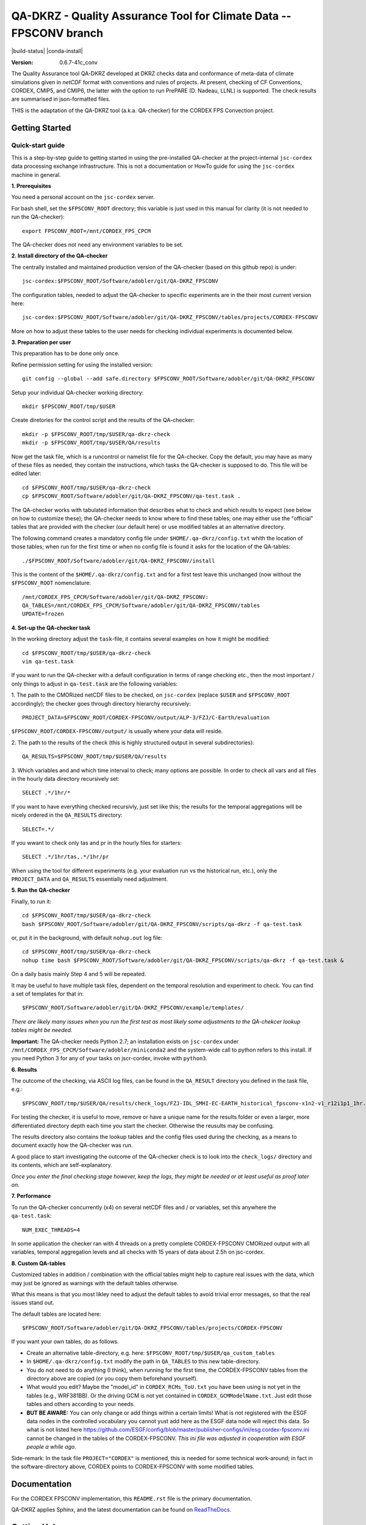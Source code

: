 ===================================================================
QA-DKRZ - Quality Assurance Tool for Climate Data -- FPSCONV branch
===================================================================

|build-status| |conda-install|

:Version: 0.6.7-41c_conv

The Quality Assurance tool QA-DKRZ developed at DKRZ checks data and conformance
of meta-data of climate simulations given in `netCDF` format with conventions
and rules of projects. At present, checking of CF Conventions, CORDEX, CMIP5, 
and CMIP6, the latter with the option to run PrePARE (D. Nadeau, LLNL) is 
supported. The check results are summarised in json-formatted files.

THIS is the adaptation of the QA-DKRZ tool (a.k.a. QA-checker) for the CORDEX FPS 
Convection project.

Getting Started
===============

Quick-start guide
-----------------

This is a step-by-step guide to getting started in using the pre-installed 
QA-checker at the project-internal ``jsc-cordex`` data processing exchange 
infrastructure. This is not a documentation or HowTo guide for using the 
``jsc-cordex`` machine in general.

**1. Prerequisites**

You need a personal account on the ``jsc-cordex`` server.

For bash shell, set the ``$FPSCONV_ROOT`` directory; this variable is just used 
in this manual for clarity (it is not needed to run the QA-checker)::

   export FPSCONV_ROOT=/mnt/CORDEX_FPS_CPCM

The QA-checker does not need any environment variables to be set.

**2. Install directory of the QA-checker**

The centrally installed and maintained production version of the QA-checker 
(based on this github repo) is under::

   jsc-cordex:$FPSCONV_ROOT/Software/adobler/git/QA-DKRZ_FPSCONV

The configuration tables, needed to adjust the QA-checker to specific 
experiments are in the their most current version here::

   jsc-cordex:$FPSCONV_ROOT/Software/adobler/git/QA-DKRZ_FPSCONV/tables/projects/CORDEX-FPSCONV

More on how to adjust these tables to the user needs for checking individual
experiments is documented below.

**3. Preparation per user**

This preparation has to be done only once. 

Refine permission setting for using the installed version::

   git config --global --add safe.directory $FPSCONV_ROOT/Software/adobler/git/QA-DKRZ_FPSCONV

Setup your individual QA-checker working directory::

   mkdir $FPSCONV_ROOT/tmp/$USER

Create diretories for the control script and the results of the QA-checker::

   mkdir -p $FPSCONV_ROOT/tmp/$USER/qa-dkrz-check
   mkdir -p $FPSCONV_ROOT/tmp/$USER/QA/results

Now get the task file, which is a runcontrol or namelist file for the QA-checker.
Copy the default, you may have as many of these files as needed, they contain 
the instructions, which tasks the QA-checker is supposed to do. This file will
be edited later::

   cd $FPSCONV_ROOT/tmp/$USER/qa-dkrz-check
   cp $FPSCONV_ROOT/Software/adobler/git/QA-DKRZ_FPSCONV/qa-test.task .

The QA-checker works with tabulated information that describes what to check
and which results to expect (see below on how to customize these); the 
QA-checker needs to know where to find these tables; one may either use the 
"official" tables that are provided with the checker (our default here) or use 
modified tables at an alternative directory. 

The following command creates a mandatory config file under 
``$HOME/.qa-dkrz/config.txt`` whith the location of those tables; when run for 
the first time or when no config file is found it asks for the location of the
QA-tables::

   ./$FPSCONV_ROOT/Software/adobler/git/QA-DKRZ_FPSCONV/install

This is the content of the ``$HOME/.qa-dkrz/config.txt`` and for a first test
leave this unchanged (now without the ``$FPSCONV_ROOT`` nomenclature::

   /mnt/CORDEX_FPS_CPCM/Software/adobler/git/QA-DKRZ_FPSCONV:
   QA_TABLES=/mnt/CORDEX_FPS_CPCM/Software/adobler/git/QA-DKRZ_FPSCONV/tables
   UPDATE=frozen

**4. Set-up the QA-checker task**

In the working directory adjust the ``task``-file, it contains several 
examples on how it might be modified::

   cd $FPSCONV_ROOT/tmp/$USER/qa-dkrz-check
   vim qa-test.task

If you want to run the QA-checker with a default configuration in terms of range
checking etc., then the most important / only things to adjust in 
``qa-test.task`` are the following variables:

1. The path to the CMORized netCDF files to be checked, on ``jsc-cordex`` 
(replace ``$USER`` and ``$FPSCONV_ROOT`` accordingly); the checker goes through
directory hierarchy recursively::

   PROJECT_DATA=$FPSCONV_ROOT/CORDEX-FPSCONV/output/ALP-3/FZJ/C-Earth/evaluation

``$FPSCONV_ROOT/CORDEX-FPSCONV/output/`` is usually where your data will reside.

2. The path to the results of the check (this is highly structured output in 
several subdirectories)::

   QA_RESULTS=$FPSCONV_ROOT/tmp/$USER/QA/results

3. Which variables and and which time interval to check; many options are
possible. In order to check all vars and all files in the hourly data directory
recursively set::

   SELECT .*/1hr/*

If you want to have everything checked recursivly, just set like this; the 
results for the temporal aggregations will be nicely ordered in the 
``QA_RESULTS`` directory::

   SELECT=.*/

If you wwant to check only tas and pr in the hourly files for starters::

   SELECT .*/1hr/tas,.*/1hr/pr

When using the tool for different experiments (e.g. your evaluation run vs the 
historical run, etc.), only the ``PROJECT_DATA`` and ``QA_RESULTS`` essentially 
need adjustment.

**5. Run the QA-checker**

Finally, to run it::

   cd $FPSCONV_ROOT/tmp/$USER/qa-dkrz-check
   bash $FPSCONV_ROOT/Software/adobler/git/QA-DKRZ_FPSCONV/scripts/qa-dkrz -f qa-test.task

or, put it in the background, with default ``nohup.out`` log file::

   cd $FPSCONV_ROOT/tmp/$USER/qa-dkrz-check
   nohup time bash $FPSCONV_ROOT/Software/adobler/git/QA-DKRZ_FPSCONV/scripts/qa-dkrz -f qa-test.task &

On a daily basis mainly Step 4 and 5 will be repeated. 

It may be useful to have multiple task files, dependent on the temporal 
resolution and experiment to check. You can find a set of templates for that 
in::

   $FPSCONV_ROOT/Software/adobler/git/QA-DKRZ_FPSCONV/example/templates/

*There are likely many issues when you run the first test as most likely some
adjustments to the QA-chekcer lookup tables might be needed.*

**Important:** The QA-checker needs Python 2.7; an installation exists on
``jsc-cordex`` under ``/mnt/CORDEX_FPS_CPCM/Software/adobler/miniconda2`` and 
the system-wide call to python refers to this install. If you need Python 3 for 
any of your tasks on jscr-cordex, invoke with ``python3``.

**6. Results**

The outcome of the checking, via ASCII log files, can be found in the 
``QA_RESULT`` directory you defined in the task file, e.g.::

   $FPSCONV_ROOT/tmp/$USER/QA/results/check_logs/FZJ-IDL_SMHI-EC-EARTH_historical_fpsconv-x1n2-v1_r12i1p1_1hr.log

For testing the checker, it is useful to move, remove or have a unique name 
for the results folder or even a larger, more differentiated directory depth
each time you start the checker. Otherwise the reusults may be confusing.

The results directory also contains the lookup tables and the config files used
during the checking, as a means to document exactly how the QA-checker was run.

A good place to start investigating the outcome of the QA-checker check is to 
look into the ``check_logs/`` directory and its contents, which are
self-explanatory.

*Once you enter the final checking stage however, keep the logs, they might be 
needed or at least useful as proof later on.*

**7. Performance**

To run the QA-checker concurrently (x4) on several netCDF files and / or 
variables, set this anywhere the ``qa-test.task``::

   NUM_EXEC_THREADS=4

In some application the checker ran with 4 threads on a pretty complete 
CORDEX-FPSCONV CMORized output with all variables, temporal aggregation levels 
and all checks with 15 years of data about 2.5h on jsc-cordex.

**8. Custom QA-tables**

Customized tables in addition / combination with the official tables might help 
to capture real issues with the data, which may just be ignored as warnings 
with the default tables otherwise.

What this means is that you most likley need to adjust the default tables to 
avoid trivial error messages, so that the real issues stand out.

The default tables are located here::

   $FPSCONV_ROOT/Software/adobler/git/QA-DKRZ_FPSCONV/tables/projects/CORDEX-FPSCONV

If you want your own tables, do as follows.

- Create an alternative table-directory, e.g. here: ``$FPSCONV_ROOT/tmp/$USER/qa_custom_tables``

- In ``$HOME/.qa-dkrz/config.txt`` modify the path in ``QA_TABLES`` to this new table-directory.

- You do not need to do anything (I think), when running for the first time, the CORDEX-FPSCONV tables from the directory above are copied (or you copy them  beforehand yourself).

- What would you edit? Maybe the "model_id" in ``CORDEX_RCMs_ToU.txt`` you have been using is not yet in the tables (e.g., WRF381BB). Or the driving GCM is not yet contained in ``CORDEX_GCMModelName.txt``. Just edit those tables and others according to your needs.

- **BUT BE AWARE:** You can only change or add things within a certain limits! What is not registered with the ESGF data nodes in the controlled vocabulary you cannot yust add here as the ESGF data node will reject this data. So what is not listed here https://github.com/ESGF/config/blob/master/publisher-configs/ini/esg.cordex-fpsconv.ini cannot be changed in the tables of the CORDEX-FPSCONV. *This ini file was adjusted in cooperation with ESGF people a while ago.*

Side-remark: In the task file ``PROJECT="CORDEX"`` is mentioned, this is needed  for some technical work-around; in fact in the software-directory above, CORDEX points to CORDEX-FPSCONV with some modified tables.

Documentation
=============

For the CORDEX FPSCONV implementation, this ``README.rst`` file is the primary 
documentation.

QA-DKRZ applies Sphinx, and the latest documentation can be found on
`ReadTheDocs`_.

.. _ReadTheDocs: http://qa-dkrz.readthedocs.org

Getting Help
============

Feel free to use the slack channel: https://app.slack.com/client/T01FXMXLE4S/C01FR0ENXC6

Bug tracker
===========

Please use the issue tracker here on github: https://github.com/doblerone/QA-DKRZ_FPSCONV/issues

Contributing
============

The sources of `QA-DKRZ` are available on Github: https://github.com/h-dh/QA-DKRZ

You are highly encouraged to participate in the development.

License
=======

For research purposes only.
